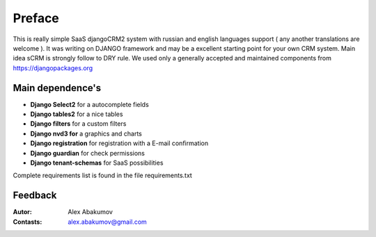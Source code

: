 
===========
Preface
===========

This is really simple SaaS djangoCRM2 system with russian and english languages support ( any another translations are welcome ).
It was writing on DJANGO framework and may be a excellent starting point for your own CRM system.
Main idea sCRM is strongly follow to DRY rule.
We used only a generally accepted and maintained components from https://djangopackages.org


Main dependence's
-------------------------

* **Django Select2** for a autocomplete fields
* **Django tables2** for a nice tables
* **Django filters** for a custom filters
* **Django nvd3 for** a graphics and charts
* **Django registration** for registration with a E-mail confirmation
* **Django guardian** for check permissions
* **Django tenant-schemas** for SaaS possibilities

Complete requirements list is found in the file requirements.txt


Feedback
--------------

:Autor: Alex Abakumov

:Contasts: alex.abakumov@gmail.com

   